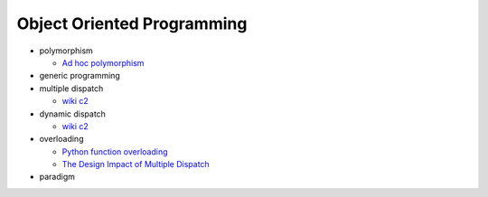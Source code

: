 Object Oriented Programming
=============================

- polymorphism

  - `Ad hoc polymorphism <https://en.wikipedia.org/wiki/Ad_hoc_polymorphism>`_

- generic programming

- multiple dispatch

  - `wiki c2 <https://wiki.c2.com/?MultipleDispatch>`_


- dynamic dispatch

  - `wiki c2 <https://wiki.c2.com/?DynamicDispatch>`_

- overloading

  - `Python function overloading <https://stackoverflow.com/questions/6434482/python-function-overloading>`_
  - `The Design Impact of Multiple Dispatch <https://nbviewer.jupyter.org/gist/StefanKarpinski/b8fe9dbb36c1427b9f22#The-Design-Impact-of-Multiple-Dispatch>`_


- paradigm



